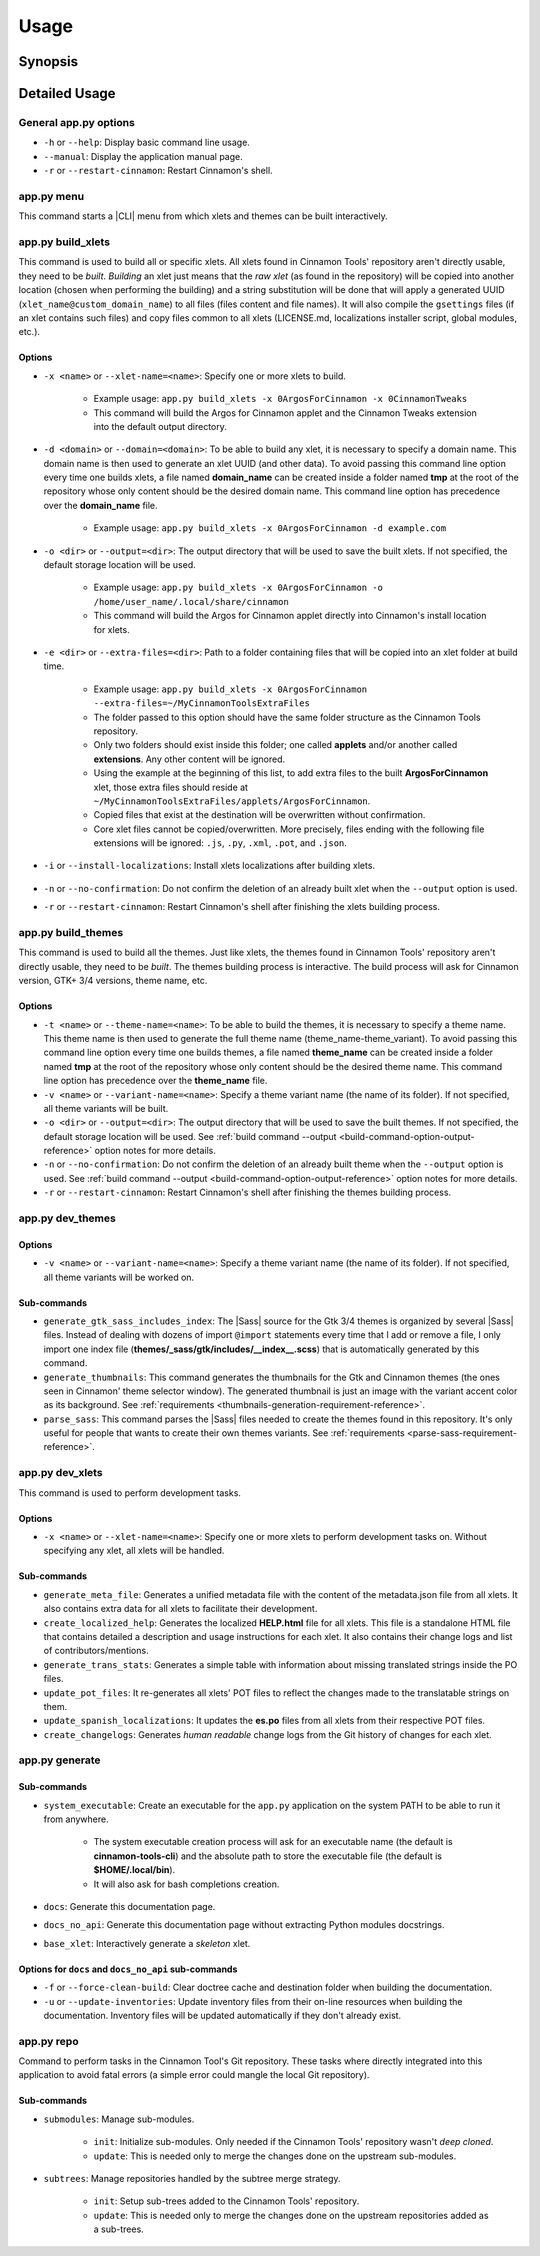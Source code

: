 
*****
Usage
*****

.. only:: html

    .. hint::

        This Python application can generate a system executable with Bash completions support. See :ref:`system-executable-reference`.

.. only:: man

    Hint
    ====

    This Python application can generate a system executable with Bash completions support. See ``app.py generate``.

Synopsis
========

.. only:: html

    .. docopt-docstring:: cinnamontools

.. only:: man

    .. custom-literalinclude:: cinnamontools-usage

    .. I'm forced to do this nonsense because the absolutely retarded .. only:: directive
    .. screws up title levels when building man pages. ¬¬

    .. include:: ./00-requirements-man.restructuredtext


Detailed Usage
==============

General app.py options
----------------------

- ``-h`` or ``--help``: Display basic command line usage.
- ``--manual``: Display the application manual page.
- ``-r`` or ``--restart-cinnamon``: Restart Cinnamon's shell.

app.py menu
-----------

This command starts a |CLI| menu from which xlets and themes can be built interactively.


.. only:: html

    .. _how-to-build-xlets-reference:

app.py build_xlets
------------------

This command is used to build all or specific xlets. All xlets found in Cinnamon Tools' repository aren't directly usable, they need to be *built*. *Building* an xlet just means that the *raw xlet* (as found in the repository) will be copied into another location (chosen when performing the building) and a string substitution will be done that will apply a generated UUID (``xlet_name@custom_domain_name``) to all files (files content and file names). It will also compile the ``gsettings`` files (if an xlet contains such files) and copy files common to all xlets (LICENSE.md, localizations installer script, global modules, etc.).

Options
^^^^^^^

- ``-x <name>`` or ``--xlet-name=<name>``: Specify one or more xlets to build.

    + Example usage: ``app.py build_xlets -x 0ArgosForCinnamon -x 0CinnamonTweaks``
    + This command will build the Argos for Cinnamon applet and the Cinnamon Tweaks extension into the default output directory.


.. only:: html

    .. _build-command-option-domain-reference:

- ``-d <domain>`` or ``--domain=<domain>``: To be able to build any xlet, it is necessary to specify a domain name. This domain name is then used to generate an xlet UUID (and other data). To avoid passing this command line option every time one builds xlets, a file named **domain_name** can be created inside a folder named **tmp** at the root of the repository whose only content should be the desired domain name. This command line option has precedence over the **domain_name** file.

    + Example usage: ``app.py build_xlets -x 0ArgosForCinnamon -d example.com``


    .. only:: html

        .. warning::

            The domain name isn't internally validated (yet). But it needs to comply with certain basic rules.

            - It cannot be empty.
            - It must contain only ASCII characters (A-Z[0-9]-.).
            - It **must not** begin nor end with a digit.
            - It **must not** begin nor end with a "." (period) character.
            - It must contain at least one "." (period) character.
            - It **must not** contain consecutive "." (period) characters.
            - It **must not** exceed 128 characters.

            These rules aren't necessarily standard rules to validate a domain name. But since the domain name is used to generate from file names to Gtk+ application IDs, I find it easier to comply with a set of general rules.


.. only:: html

    .. _build-command-option-output-reference:

- ``-o <dir>`` or ``--output=<dir>``: The output directory that will be used to save the built xlets. If not specified, the default storage location will be used.

    + Example usage: ``app.py build_xlets -x 0ArgosForCinnamon -o /home/user_name/.local/share/cinnamon``
    + This command will build the Argos for Cinnamon applet directly into Cinnamon's install location for xlets.

    .. only:: html

        .. warning::

            By using a custom output directory when building xlets, and if an xlet was previously built into the same location, the previously built xlet will be completely removed. There will be a confirmation dialog before proceeding with the deletion, except when the ``--no-confirmation`` option is used.

        .. note::

            The default storage location for all built xlets is **/tmp/CinnamonToolsTemp/YYYY-MM-DD_HH.MM.SS.MMM/xlet_type/xlet_uuid**. Successive builds will create new dated folders, so an old build can never be overwritten by a new build.

            Built xlets will always be created inside a folder named as the xlet type (applets or extensions). The exception to this are the themes. Themes will be directly built into the output directory.

- ``-e <dir>`` or ``--extra-files=<dir>``: Path to a folder containing files that will be copied into an xlet folder at build time.

    + Example usage: ``app.py build_xlets -x 0ArgosForCinnamon --extra-files=~/MyCinnamonToolsExtraFiles``
    + The folder passed to this option should have the same folder structure as the Cinnamon Tools repository.
    + Only two folders should exist inside this folder; one called **applets** and/or another called **extensions**. Any other content will be ignored.
    + Using the example at the beginning of this list, to add extra files to the built **ArgosForCinnamon** xlet, those extra files should reside at ``~/MyCinnamonToolsExtraFiles/applets/ArgosForCinnamon``.
    + Copied files that exist at the destination will be overwritten without confirmation.
    + Core xlet files cannot be copied/overwritten. More precisely, files ending with the following file extensions will be ignored: ``.js``, ``.py``, ``.xml``, ``.pot``, and ``.json``.


    .. only:: html

        .. contextual-admonition::
            :title: Why I added this option?

            I created this option for one simple reason. So users can create and use their own localizations for the xlets that they install without the need to modify the files inside the repository nor to learn advanced use of ``git``.
            Users that want to perform more in depth changes to the xlets or even create their own xlets using the Cinnamon Tools repository as a *framework* should take full advantage of ``git``. It is *as simple* as creating their own fork of the repository, making any kind of changes in a separated branch, re-basing from the upstream repository's master branch when needed/wanted.

- ``-i`` or ``--install-localizations``: Install xlets localizations after building xlets.

    .. only:: html

        .. note::

            Installing xlets localizations is only needed under the following conditions:

            - If a user wants the xlets localized into Spanish (which is the only localizations that I provide).
            - If a user creates her/his own localizations and wants to install them when building xlets.

- ``-n`` or ``--no-confirmation``: Do not confirm the deletion of an already built xlet when the ``--output`` option is used.
- ``-r`` or ``--restart-cinnamon``: Restart Cinnamon's shell after finishing the xlets building process.

.. only:: html

    .. _how-to-build-themes-reference:

app.py build_themes
-------------------

This command is used to build all the themes. Just like xlets, the themes found in Cinnamon Tools' repository aren't directly usable, they need to be *built*. The themes building process is interactive. The build process will ask for Cinnamon version, GTK+ 3/4 versions, theme name, etc.

Options
^^^^^^^

- ``-t <name>`` or ``--theme-name=<name>``: To be able to build the themes, it is necessary to specify a theme name. This theme name is then used to generate the full theme name (theme_name-theme_variant). To avoid passing this command line option every time one builds themes, a file named **theme_name** can be created inside a folder named **tmp** at the root of the repository whose only content should be the desired theme name. This command line option has precedence over the **theme_name** file.
- ``-v <name>`` or ``--variant-name=<name>``: Specify a theme variant name (the name of its folder). If not specified, all theme variants will be built.
- ``-o <dir>`` or ``--output=<dir>``: The output directory that will be used to save the built themes. If not specified, the default storage location will be used. See :ref:`build command --output <build-command-option-output-reference>` option notes for more details.
- ``-n`` or ``--no-confirmation``: Do not confirm the deletion of an already built theme when the ``--output`` option is used. See :ref:`build command --output <build-command-option-output-reference>` option notes for more details.
- ``-r`` or ``--restart-cinnamon``: Restart Cinnamon's shell after finishing the themes building process.

.. only:: html

    .. _dev-themes-command-reference:

app.py dev_themes
-----------------

Options
^^^^^^^

- ``-v <name>`` or ``--variant-name=<name>``: Specify a theme variant name (the name of its folder). If not specified, all theme variants will be worked on.

Sub-commands
^^^^^^^^^^^^

- ``generate_gtk_sass_includes_index``: The |Sass| source for the Gtk 3/4 themes is organized by several |Sass| files. Instead of dealing with dozens of import ``@import`` statements every time that I add or remove a file, I only import one index file (**themes/_sass/gtk/includes/__index__.scss**) that is automatically generated by this command.
- ``generate_thumbnails``: This command generates the thumbnails for the Gtk and Cinnamon themes (the ones seen in Cinnamon' theme selector window). The generated thumbnail is just an image with the variant accent color as its background. See :ref:`requirements <thumbnails-generation-requirement-reference>`.
- ``parse_sass``: This command parses the |Sass| files needed to create the themes found in this repository. It's only useful for people that wants to create their own themes variants. See :ref:`requirements <parse-sass-requirement-reference>`.

app.py dev_xlets
----------------

This command is used to perform development tasks.

Options
^^^^^^^

- ``-x <name>`` or ``--xlet-name=<name>``: Specify one or more xlets to perform development tasks on. Without specifying any xlet, all xlets will be handled.

Sub-commands
^^^^^^^^^^^^

- ``generate_meta_file``: Generates a unified metadata file with the content of the metadata.json file from all xlets. It also contains extra data for all xlets to facilitate their development.
- ``create_localized_help``: Generates the localized **HELP.html** file for all xlets. This file is a standalone HTML file that contains detailed a description and usage instructions for each xlet. It also contains their change logs and list of contributors/mentions.
- ``generate_trans_stats``: Generates a simple table with information about missing translated strings inside the PO files.
- ``update_pot_files``: It re-generates all xlets' POT files to reflect the changes made to the translatable strings on them.
- ``update_spanish_localizations``: It updates the **es.po** files from all xlets from their respective POT files.
- ``create_changelogs``: Generates *human readable* change logs from the Git history of changes for each xlet.

.. only:: html

    .. _system-executable-reference:

app.py generate
---------------

Sub-commands
^^^^^^^^^^^^

- ``system_executable``: Create an executable for the ``app.py`` application on the system PATH to be able to run it from anywhere.

    + The system executable creation process will ask for an executable name (the default is **cinnamon-tools-cli**) and the absolute path to store the executable file (the default is **$HOME/.local/bin**).
    + It will also ask for bash completions creation.

- ``docs``: Generate this documentation page.
- ``docs_no_api``: Generate this documentation page without extracting Python modules docstrings.
- ``base_xlet``: Interactively generate a *skeleton* xlet.

Options for ``docs`` and ``docs_no_api`` sub-commands
^^^^^^^^^^^^^^^^^^^^^^^^^^^^^^^^^^^^^^^^^^^^^^^^^^^^^

- ``-f`` or ``--force-clean-build``: Clear doctree cache and destination folder when building the documentation.
- ``-u`` or ``--update-inventories``: Update inventory files from their on-line resources when building the documentation. Inventory files will be updated automatically if they don't already exist.

app.py repo
-----------

Command to perform tasks in the Cinnamon Tool's Git repository. These tasks where directly integrated into this application to avoid fatal errors (a simple error could mangle the local Git repository).

Sub-commands
^^^^^^^^^^^^

- ``submodules``: Manage sub-modules.

    + ``init``: Initialize sub-modules. Only needed if the Cinnamon Tools' repository wasn't *deep cloned*.
    + ``update``: This is needed only to merge the changes done on the upstream sub-modules.

- ``subtrees``: Manage repositories handled by the subtree merge strategy.

    + ``init``: Setup sub-trees added to the Cinnamon Tools' repository.
    + ``update``: This is needed only to merge the changes done on the upstream repositories added as a sub-trees.
